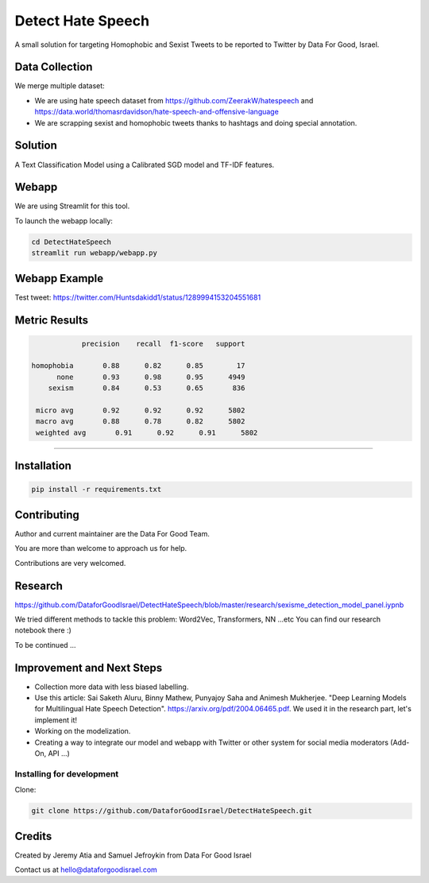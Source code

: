 Detect Hate Speech
###############

A small solution for targeting Homophobic and Sexist Tweets to be reported to Twitter by Data For Good, Israel.


Data Collection
===============
We merge multiple dataset:

- We are using hate speech dataset from https://github.com/ZeerakW/hatespeech and https://data.world/thomasrdavidson/hate-speech-and-offensive-language
- We are scrapping sexist and homophobic tweets thanks to hashtags and doing special annotation.

Solution
========

A Text Classification Model using a Calibrated SGD model and TF-IDF features.

Webapp
======

We are using Streamlit for this tool.

To launch the webapp locally:

.. code-block:: bash

  cd DetectHateSpeech
  streamlit run webapp/webapp.py

Webapp Example
==============

Test tweet: https://twitter.com/Huntsdakidd1/status/1289994153204551681

.. image:: https://github.com/DataforGoodIsrael/DetectHateSpeech/blob/master/webapp/example.png


Metric Results
=============

.. code-block:: bash

              precision    recall  f1-score   support

  homophobia       0.88      0.82      0.85        17
        none       0.93      0.98      0.95      4949
      sexism       0.84      0.53      0.65       836

   micro avg       0.92      0.92      0.92      5802
   macro avg       0.88      0.78      0.82      5802
   weighted avg       0.91      0.92      0.91      5802

-------------------------------------------------------


Installation
============

.. code-block:: bash

  pip install -r requirements.txt


Contributing
============

Author and current maintainer are the Data For Good Team.

You are more than welcome to approach us for help.

Contributions are very welcomed.


Research
========

https://github.com/DataforGoodIsrael/DetectHateSpeech/blob/master/research/sexisme_detection_model_panel.iypnb

We tried different methods to tackle this problem: Word2Vec, Transformers, NN ...etc
You can find our research notebook there :)

To be continued ...

Improvement and Next Steps
==========================


- Collection more data with less biased labelling.
- Use this article: Sai Saketh Aluru, Binny Mathew, Punyajoy Saha and Animesh Mukherjee. "Deep Learning Models for Multilingual Hate Speech Detection". https://arxiv.org/pdf/2004.06465.pdf. We used it in the research part, let's implement it!
- Working on the modelization.
- Creating a way to integrate our model and webapp with Twitter or other system for social media moderators (Add-On, API ...)



Installing for development
--------------------------

Clone:

.. code-block:: bash

  git clone https://github.com/DataforGoodIsrael/DetectHateSpeech.git


Credits
=======
Created by Jeremy Atia and Samuel Jefroykin from Data For Good Israel

Contact us at hello@dataforgoodisrael.com
